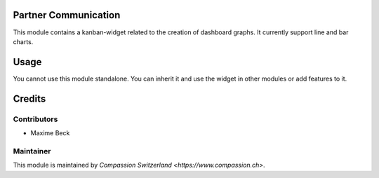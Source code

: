 .. image:: https://img.shields.io/badge/licence-AGPL--3-blue.svg
    :alt: License: AGPL-3

Partner Communication
=====================

This module contains a kanban-widget related to the creation of
dashboard graphs. It currently support line and bar charts.

Usage
=====

You cannot use this module standalone. You can inherit it and use
the widget in other modules or add features to it.

Credits
=======

Contributors
------------

* Maxime Beck

Maintainer
----------

This module is maintained by `Compassion Switzerland <https://www.compassion.ch>`.